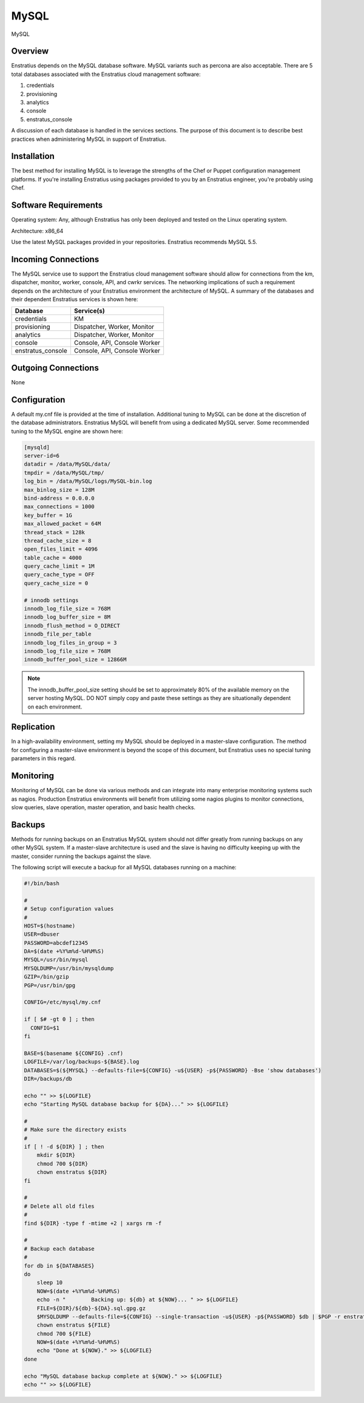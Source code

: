 MySQL
=====

.. figure:: ./images/mysql.png
   :height: 250 px
   :width: 450 px
   :scale: 70 %
   :alt: MySQL
   :align: center

   MySQL

Overview
--------

Enstratius depends on the MySQL database software. MySQL variants such as percona are also
acceptable. There are 5 total databases associated with the Enstratius cloud management
software:

#. credentials
#. provisioning
#. analytics
#. console
#. enstratus_console

A discussion of each database is handled in the services sections. The purpose of this
document is to describe best practices when administering MySQL in support of Enstratius.

Installation
------------

The best method for installing MySQL is to leverage the strengths of the Chef or Puppet
configuration management platforms. If you're installing Enstratius using packages provided
to you by an Enstratius engineer, you're probably using Chef.

Software Requirements
---------------------

Operating system: Any, although Enstratius has only been deployed and tested on the Linux
operating system.

Architecture: x86_64

Use the latest MySQL packages provided in your repositories. Enstratius recommends MySQL
5.5.

Incoming Connections
--------------------

The MySQL service use to support the Enstratius cloud management software should allow for
connections from the km, dispatcher, monitor, worker, console, API, and cwrkr services.
The networking implications of such a requirement depends on the architecture of your
Enstratius environment the architecture of MySQL. A summary of the databases and their
dependent Enstratius services is shown here:

+-------------------+------------------------------+
| Database          | Service(s)                   |
+===================+==============================+
| credentials       | KM                           |
+-------------------+------------------------------+
| provisioning      | Dispatcher, Worker, Monitor  |
+-------------------+------------------------------+
| analytics         | Dispatcher, Worker, Monitor  |
+-------------------+------------------------------+
| console           | Console, API, Console Worker |
+-------------------+------------------------------+
| enstratus_console | Console, API, Console Worker |
+-------------------+------------------------------+
 
Outgoing Connections
--------------------

None

Configuration
-------------

A default my.cnf file is provided at the time of installation. Additional tuning to MySQL
can be done at the discretion of the database administrators. Enstratius MySQL will benefit
from using a dedicated MySQL server. Some recommended tuning to the MySQL engine are shown
here:

.. code-block:: bash

   [mysqld]
   server-id=6
   datadir = /data/MySQL/data/
   tmpdir = /data/MySQL/tmp/
   log_bin = /data/MySQL/logs/MySQL-bin.log
   max_binlog_size = 128M
   bind-address = 0.0.0.0
   max_connections = 1000
   key_buffer = 1G
   max_allowed_packet = 64M
   thread_stack = 128k
   thread_cache_size = 8
   open_files_limit = 4096
   table_cache = 4000
   query_cache_limit = 1M
   query_cache_type = OFF
   query_cache_size = 0
   
   # innodb settings
   innodb_log_file_size = 768M
   innodb_log_buffer_size = 8M
   innodb_flush_method = O_DIRECT
   innodb_file_per_table
   innodb_log_files_in_group = 3
   innodb_log_file_size = 768M
   innodb_buffer_pool_size = 12866M

.. note:: The innodb_buffer_pool_size setting should be set to approximately 80% of the
   available memory on the server hosting MySQL. DO NOT simply copy and paste these
   settings as they are situationally dependent on each environment.

Replication
-----------

In a high-availability environment, setting my MySQL should be deployed in a master-slave
configuration. The method for configuring a master-slave environment is beyond the scope
of this document, but Enstratius uses no special tuning parameters in this regard.

Monitoring
----------

Monitoring of MySQL can be done via various methods and can integrate into many enterprise
monitoring systems such as nagios. Production Enstratius environments will benefit from
utilizing some nagios plugins to monitor connections, slow queries, slave operation,
master operation, and basic health checks.

Backups
-------

Methods for running backups on an Enstratius MySQL system should not differ greatly from
running backups on any other MySQL system. If a master-slave architecture is used and the
slave is having no difficulty keeping up with the master, consider running the backups
against the slave.

The following script will execute a backup for all MySQL databases running on a machine:

.. code-block:: bash

   #!/bin/bash
   
   #
   # Setup configuration values
   #
   HOST=$(hostname)
   USER=dbuser
   PASSWORD=abcdef12345
   DA=$(date +%Y%m%d-%H%M%S)
   MYSQL=/usr/bin/mysql
   MYSQLDUMP=/usr/bin/mysqldump
   GZIP=/bin/gzip
   PGP=/usr/bin/gpg
   
   CONFIG=/etc/mysql/my.cnf
   
   if [ $# -gt 0 ] ; then
     CONFIG=$1
   fi
   
   BASE=$(basename ${CONFIG} .cnf)
   LOGFILE=/var/log/backups-${BASE}.log
   DATABASES=$(${MYSQL} --defaults-file=${CONFIG} -u${USER} -p${PASSWORD} -Bse 'show databases')
   DIR=/backups/db
   
   echo "" >> ${LOGFILE}
   echo "Starting MySQL database backup for ${DA}..." >> ${LOGFILE}
   
   # 
   # Make sure the directory exists
   #
   if [ ! -d ${DIR} ] ; then
       mkdir ${DIR}
       chmod 700 ${DIR}
       chown enstratus ${DIR}
   fi
   
   # 
   # Delete all old files
   #
   find ${DIR} -type f -mtime +2 | xargs rm -f
   
   #
   # Backup each database
   #
   for db in ${DATABASES}
   do
       sleep 10
       NOW=$(date +%Y%m%d-%H%M%S)
       echo -n "        Backing up: ${db} at ${NOW}... " >> ${LOGFILE}
       FILE=${DIR}/${db}-${DA}.sql.gpg.gz
       $MYSQLDUMP --defaults-file=${CONFIG} --single-transaction -u${USER} -p${PASSWORD} $db | $PGP -r enstratusBackup@enstratius.com -e | $GZIP -9 > ${FILE}
       chown enstratus ${FILE}
       chmod 700 ${FILE}
       NOW=$(date +%Y%m%d-%H%M%S)
       echo "Done at ${NOW}." >> ${LOGFILE}
   done
   
   echo "MySQL database backup complete at ${NOW}." >> ${LOGFILE}
   echo "" >> ${LOGFILE}
